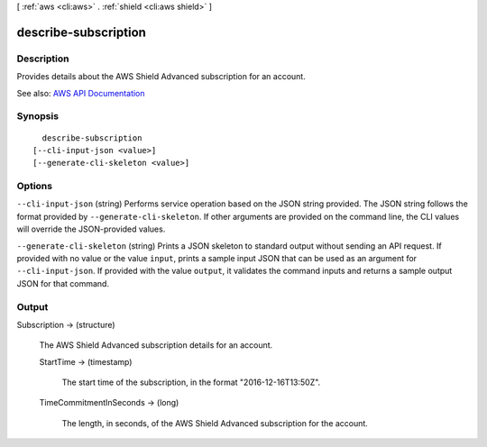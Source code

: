 [ :ref:`aws <cli:aws>` . :ref:`shield <cli:aws shield>` ]

.. _cli:aws shield describe-subscription:


*********************
describe-subscription
*********************



===========
Description
===========



Provides details about the AWS Shield Advanced subscription for an account.



See also: `AWS API Documentation <https://docs.aws.amazon.com/goto/WebAPI/shield-2016-06-02/DescribeSubscription>`_


========
Synopsis
========

::

    describe-subscription
  [--cli-input-json <value>]
  [--generate-cli-skeleton <value>]




=======
Options
=======

``--cli-input-json`` (string)
Performs service operation based on the JSON string provided. The JSON string follows the format provided by ``--generate-cli-skeleton``. If other arguments are provided on the command line, the CLI values will override the JSON-provided values.

``--generate-cli-skeleton`` (string)
Prints a JSON skeleton to standard output without sending an API request. If provided with no value or the value ``input``, prints a sample input JSON that can be used as an argument for ``--cli-input-json``. If provided with the value ``output``, it validates the command inputs and returns a sample output JSON for that command.



======
Output
======

Subscription -> (structure)

  

  The AWS Shield Advanced subscription details for an account.

  

  StartTime -> (timestamp)

    

    The start time of the subscription, in the format "2016-12-16T13:50Z".

    

    

  TimeCommitmentInSeconds -> (long)

    

    The length, in seconds, of the AWS Shield Advanced subscription for the account.

    

    

  

